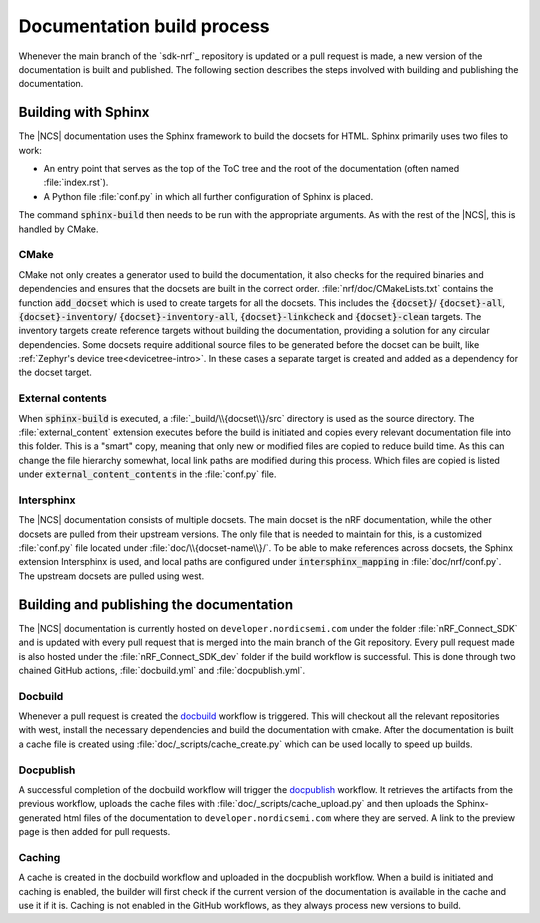 .. _doc_build_process:

Documentation build process
###########################
Whenever the main branch of the `sdk-nrf`_ repository is updated or a pull request is made, a new version of the documentation is built and published. The following section describes the steps involved with building and publishing the documentation.

Building with Sphinx
********************
The |NCS| documentation uses the Sphinx framework to build the docsets for HTML.
Sphinx primarily uses two files to work:

* An entry point that serves as the top of the ToC tree and the root of the documentation (often named :file:`index.rst`).
* A Python file :file:`conf.py` in which all further configuration of Sphinx is placed.

The command :code:`sphinx-build` then needs to be run with the appropriate arguments.
As with the rest of the |NCS|, this is handled by CMake.

CMake
-----
CMake not only creates a generator used to build the documentation, it also checks for the required binaries and dependencies and ensures that the docsets are built in the correct order.
:file:`nrf/doc/CMakeLists.txt` contains the function :code:`add_docset` which is used to create targets for all the docsets.
This includes the :code:`{docset}`/ :code:`{docset}-all`, :code:`{docset}-inventory`/ :code:`{docset}-inventory-all`, :code:`{docset}-linkcheck` and :code:`{docset}-clean` targets.
The inventory targets create reference targets without building the documentation, providing a solution for any circular dependencies.
Some docsets require additional source files to be generated before the docset can be built, like :ref:`Zephyr's device tree<devicetree-intro>`.
In these cases a separate target is created and added as a dependency for the docset target.

External contents
-----------------
When :code:`sphinx-build` is executed, a :file:`_build/\\{docset\\}/src` directory is used as the source directory.
The :file:`external_content` extension executes before the build is initiated and copies every relevant documentation file into this folder.
This is a "smart" copy, meaning that only new or modified files are copied to reduce build time.
As this can change the file hierarchy somewhat, local link paths are modified during this process.
Which files are copied is listed under :code:`external_content_contents` in the :file:`conf.py` file.

Intersphinx
-----------
The |NCS| documentation consists of multiple docsets.
The main docset is the nRF documentation, while the other docsets are pulled from their upstream versions.
The only file that is needed to maintain for this, is a customized :file:`conf.py` file located under :file:`doc/\\{docset-name\\}/`.
To be able to make references across docsets, the Sphinx extension Intersphinx is used, and local paths are configured under :code:`intersphinx_mapping` in :file:`doc/nrf/conf.py`.
The upstream docsets are pulled using west.

Building and publishing the documentation
*****************************************
The |NCS| documentation is currently hosted on ``developer.nordicsemi.com`` under the folder :file:`nRF_Connect_SDK` and is updated with every pull request that is merged into the main branch of the Git repository.
Every pull request made is also hosted under the :file:`nRF_Connect_SDK_dev` folder if the build workflow is successful.
This is done through two chained GitHub actions, :file:`docbuild.yml` and :file:`docpublish.yml`.

Docbuild
--------
Whenever a pull request is created the `docbuild`_ workflow is triggered.
This will checkout all the relevant repositories with west, install the necessary dependencies and build the documentation with cmake.
After the documentation is built a cache file is created using :file:`doc/_scripts/cache_create.py` which can be used locally to speed up builds.

Docpublish
----------
A successful completion of the docbuild workflow will trigger the `docpublish`_ workflow.
It retrieves the artifacts from the previous workflow, uploads the cache files with :file:`doc/_scripts/cache_upload.py` and then uploads the Sphinx-generated html files of the documentation to ``developer.nordicsemi.com`` where they are served.
A link to the preview page is then added for pull requests.

Caching
-------
A cache is created in the docbuild workflow and uploaded in the docpublish workflow.
When a build is initiated and caching is enabled, the builder will first check if the current version of the documentation is available in the cache and use it if it is.
Caching is not enabled in the GitHub workflows, as they always process new versions to build.
